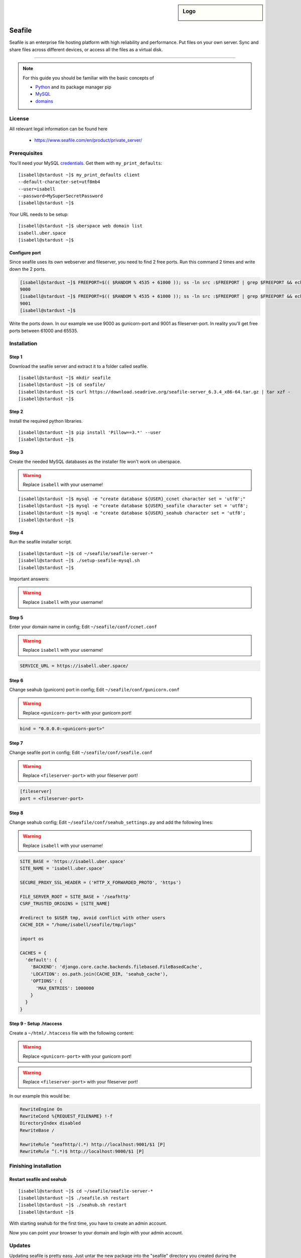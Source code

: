 .. highlight:: console

.. author:: Finn <mail@f1nn.eu>

.. sidebar:: Logo

  .. image:: _static/images/seafile.png
      :align: center

##########
Seafile
##########

Seafile is an enterprise file hosting platform with high reliability and performance. Put files on your own server. Sync and share files across different devices, or access all the files as a virtual disk.

----

.. note:: For this guide you should be familiar with the basic concepts of

  * Python_ and its package manager pip
  * MySQL_
  * domains_

License
=======

All relevant legal information can be found here

  * https://www.seafile.com/en/product/private_server/

Prerequisites
=============

You'll need your MySQL credentials_. Get them with ``my_print_defaults``:

::

 [isabell@stardust ~]$ my_print_defaults client
 --default-character-set=utf8mb4
 --user=isabell
 --password=MySuperSecretPassword
 [isabell@stardust ~]$

Your URL needs to be setup:

::

 [isabell@stardust ~]$ uberspace web domain list
 isabell.uber.space
 [isabell@stardust ~]$

Configure port
--------------

Since seafile uses its own webserver and fileserver, you need to find 2 free ports. Run this command 2 times and write down the 2 ports.

.. code-block:: console

 [isabell@stardust ~]$ FREEPORT=$(( $RANDOM % 4535 + 61000 )); ss -ln src :$FREEPORT | grep $FREEPORT && echo "try again" || echo $FREEPORT
 9000
 [isabell@stardust ~]$ FREEPORT=$(( $RANDOM % 4535 + 61000 )); ss -ln src :$FREEPORT | grep $FREEPORT && echo "try again" || echo $FREEPORT
 9001
 [isabell@stardust ~]$

Write the ports down. In our example we use 9000 as gunicorn-port and 9001 as fileserver-port. In reality you'll get free ports between 61000 and 65535.

Installation
============

Step 1
------

Download the seafile server and extract it to a folder called seafile.

::

 [isabell@stardust ~]$ mkdir seafile
 [isabell@stardust ~]$ cd seafile/
 [isabell@stardust ~]$ curl https://download.seadrive.org/seafile-server_6.3.4_x86-64.tar.gz | tar xzf -
 [isabell@stardust ~]$

Step 2
------

Install the required python libraries.

::

 [isabell@stardust ~]$ pip install 'Pillow==3.*' --user
 [isabell@stardust ~]$

Step 3
------

Create the needed MySQL databases as the installer file won't work on uberspace.

.. warning:: Replace ``isabell`` with your username!

::

 [isabell@stardust ~]$ mysql -e "create database ${USER}_ccnet character set = 'utf8';"
 [isabell@stardust ~]$ mysql -e "create database ${USER}_seafile character set = 'utf8';
 [isabell@stardust ~]$ mysql -e "create database ${USER}_seahub character set = 'utf8';
 [isabell@stardust ~]$

Step 4
------

Run the seafile installer script.

::

 [isabell@stardust ~]$ cd ~/seafile/seafile-server-*
 [isabell@stardust ~]$ ./setup-seafile-mysql.sh
 [isabell@stardust ~]$

Important answers:

.. warning:: Replace ``isabell`` with your username!

.. code-block:: console
  :emphasize-lines: 8,11,14,19,24

  -------------------------------------------------------
  Please choose a way to initialize seafile databases:
  -------------------------------------------------------

  [1] Create new ccnet/seafile/seahub databases
  [2] Use existing ccnet/seafile/seahub databases

  [ 1 or 2 ] 2

  Which mysql user to use for seafile?
  [ mysql user for seafile ] isabell

  Enter the existing database name for ccnet:
  [ ccnet database ] isabell_ccnet

  verifying user "isabell" access to database isabell_ccnet ...  done

  Enter the existing database name for seafile:
  [ seafile database ] isabell_seafile

  verifying user "isabell" access to database isabell_seafile ...  done

  Enter the existing database name for seahub:
  [ seahub database ] isabell_seahub

  verifying user "isabell" access to database isabell_seahub ...  done

Step 5
------

Enter your domain name in config; Edit ``~/seafile/conf/ccnet.conf``

.. warning:: Replace ``isabell`` with your username!

.. code-block:: console

  SERVICE_URL = https://isabell.uber.space/

Step 6
------

Change seahub (gunicorn) port in config; Edit ``~/seafile/conf/gunicorn.conf``

.. warning:: Replace ``<gunicorn-port>`` with your gunicorn port!

.. code-block:: console

  bind = "0.0.0.0:<gunicorn-port>"

Step 7
------

Change seafile port in config; Edit ``~/seafile/conf/seafile.conf``

.. warning:: Replace ``<fileserver-port>`` with your fileserver port!

.. code-block:: console

  [fileserver]
  port = <fileserver-port>

Step 8
------

Change seahub config; Edit ``~/seafile/conf/seahub_settings.py`` and  add the following lines:

.. warning:: Replace ``isabell`` with your username!

.. code-block:: console
  
  SITE_BASE = 'https://isabell.uber.space'
  SITE_NAME = 'isabell.uber.space'
  
  SECURE_PROXY_SSL_HEADER = ('HTTP_X_FORWARDED_PROTO', 'https')
   
  FILE_SERVER_ROOT = SITE_BASE + '/seafhttp'
  CSRF_TRUSTED_ORIGINS = [SITE_NAME]
  
  #redirect to $USER tmp, avoid conflict with other users
  CACHE_DIR = "/home/isabell/seafile/tmp/logs"
  
  import os
  
  CACHES = {
    'default': {
      'BACKEND': 'django.core.cache.backends.filebased.FileBasedCache',
      'LOCATION': os.path.join(CACHE_DIR, 'seahub_cache'),
      'OPTIONS': {
        'MAX_ENTRIES': 1000000
      }
    }
  }

Step 9 - Setup .htaccess
------------------------

Create a ``~/html/.htaccess`` file with the following content:

.. warning:: Replace ``<gunicorn-port>`` with your gunicorn port!
.. warning:: Replace ``<fileserver-port>`` with your fileserver port!

.. code-block:: apache
  :emphasize-lines: 6,7

  RewriteEngine On
  RewriteCond %{REQUEST_FILENAME} !-f
  DirectoryIndex disabled
  RewriteBase /

  RewriteRule ^seafhttp/(.*) http://localhost:<fileserver-port>/$1 [P]
  RewriteRule ^(.*)$ http://localhost:<gunicorn-port>/$1 [P]


In our example this would be:

.. code-block:: apache

  RewriteEngine On
  RewriteCond %{REQUEST_FILENAME} !-f
  DirectoryIndex disabled
  RewriteBase /

  RewriteRule ^seafhttp/(.*) http://localhost:9001/$1 [P]
  RewriteRule ^(.*)$ http://localhost:9000/$1 [P]


Finishing installation
======================

Restart seafile and seahub
--------------------------

::

 [isabell@stardust ~]$ cd ~/seafile/seafile-server-*
 [isabell@stardust ~]$ ./seafile.sh restart
 [isabell@stardust ~]$ ./seahub.sh restart
 [isabell@stardust ~]$

With starting seahub for the first time, you have to create an admin account.

Now you can point your browser to your domain and login with your admin account.


Updates
=======

Updating seafile is pretty easy. Just untar the new package into the "seafile" directory you created during the installation. Restart seafile and seahub after that.

::

 [isabell@stardust ~]$ cd ~/seafile/
 [isabell@stardust ~]$ curl https://download.seadrive.org/seafile-server_6.3.4_x86-64.tar.gz | tar xzf -
 [isabell@stardust ~]$


.. _Python: https://manual.uberspace.de/en/lang-python.html
.. _MySQL: https://manual.uberspace.de/en/database-mysql.html
.. _domains: https://manual.uberspace.de/en/web-domains.html
.. _credentials: https://manual.uberspace.de/en/database-mysql.html#login-credentials


----

Tested with seafile-server-6.3.4, Uberspace 7.1.13.0

.. authors::
